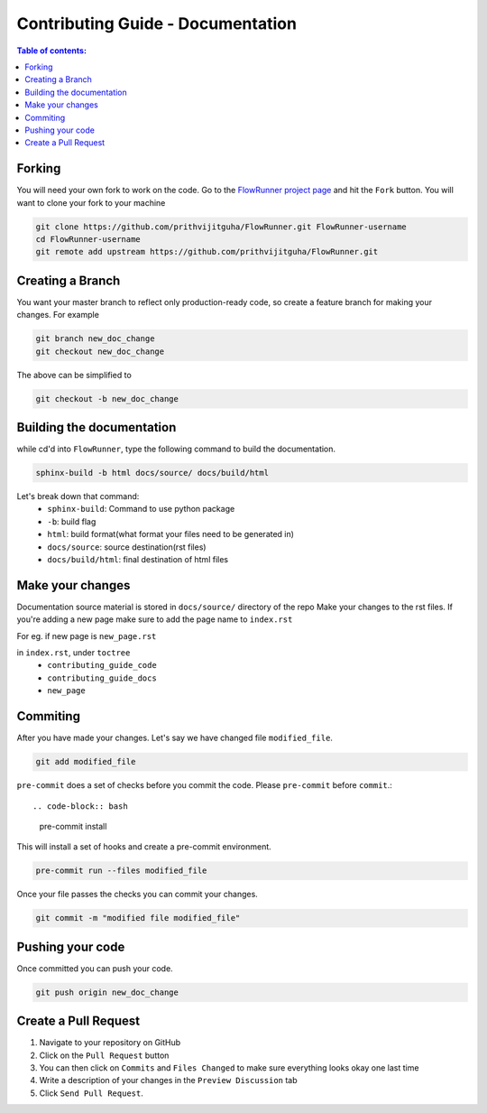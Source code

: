 .. _contributing_guide_docs:

Contributing Guide - Documentation
===================================

.. contents:: Table of contents:
   :local:

Forking
-------
You will need your own fork to work on the code. Go to the `FlowRunner project page <https://github.com/prithvijitguha/FlowRunner>`_ and hit the ``Fork`` button. You will
want to clone your fork to your machine

.. code-block:: bash

    git clone https://github.com/prithvijitguha/FlowRunner.git FlowRunner-username
    cd FlowRunner-username
    git remote add upstream https://github.com/prithvijitguha/FlowRunner.git

.. _contributing_guide_docs.forking:

Creating a Branch
-----------------

You want your master branch to reflect only production-ready code, so create a
feature branch for making your changes. For example

.. code-block:: bash

    git branch new_doc_change
    git checkout new_doc_change

The above can be simplified to

.. code-block:: bash

    git checkout -b new_doc_change

.. _contributing_guide_code.create_branch:


Building the documentation
---------------------------

while cd'd into ``FlowRunner``, type the following command to build the documentation.

.. code-block:: bash

    sphinx-build -b html docs/source/ docs/build/html

Let's break down that command:
    - ``sphinx-build``: Command to use python package
    - ``-b``: build flag
    - ``html``: build format(what format your files need to be generated in)
    - ``docs/source``: source destination(rst files)
    - ``docs/build/html``: final destination of html files

Make your changes
------------------

Documentation source material is stored in ``docs/source/`` directory of the repo
Make your changes to the rst files.
If you're adding a new page make sure to add the page name to ``index.rst``

For eg. if new page is ``new_page.rst``

in ``index.rst``, under ``toctree``
    - ``contributing_guide_code``
    - ``contributing_guide_docs``
    - ``new_page``



Commiting
----------

After you have made your changes. Let's say we have changed file ``modified_file``.

.. code-block:: bash

    git add modified_file

``pre-commit`` does a set of checks before you commit the code. Please ``pre-commit`` before ``commit``.::

.. code-block:: bash

    pre-commit install

This will install a set of hooks and create a pre-commit environment.

.. code-block:: bash

    pre-commit run --files modified_file

Once your file passes the checks you can commit your changes.

.. code-block:: bash

    git commit -m "modified file modified_file"


Pushing your code
-----------------

Once committed you can push your code.

.. code-block:: bash

    git push origin new_doc_change


Create a Pull Request
---------------------
#. Navigate to your repository on GitHub
#. Click on the ``Pull Request`` button
#. You can then click on ``Commits`` and ``Files Changed`` to make sure everything looks
   okay one last time
#. Write a description of your changes in the ``Preview Discussion`` tab
#. Click ``Send Pull Request``.
